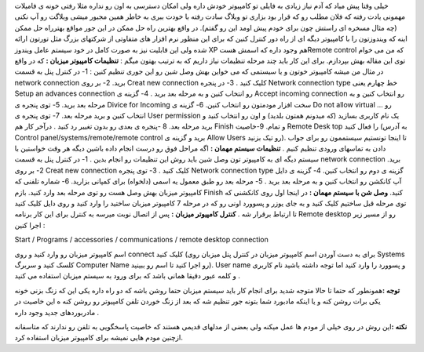 .. title: چگونه از راه دور به کامپیوتر خود دسترسی داشته باشیم ؟ 
.. date: 2007/11/3 11:36:33

خیلی وقتا پیش میاد که آدم نیاز زیادی به فایلی تو کامپیوتر خودش داره ولی
امکان دسترسی به اون رو نداره مثلا رفتی خونه ی فامیلات مهمونی یادت رفته
که فلان مطلب رو که قرار بود بزاری تو وبلاگ سادت رفته با خودت ببری به
خاطر همین مجبور میشی وبلاگت رو آپ نکنی (چه مثال مسخره ای راستش چون برای
خودم پیش اومد این رو گفتم). در واقع بهترین راه حل ممکن در این جور مواقع
بهترراه حل ممکن اینه که ویندوزتون را با کامپیوتر دیگه ای از راه دور
کنترل کنین که برای این منظور نرم افزار های متفاوتی از شرکتهای بزرگ مثل
تورتون ارائه شده ولی این قابلیت نیز به صورت کامل در خود سیستم عامل
ویندوز XP هم وجود داره که اسمش هستRemote control که من می خوام توی این
مقاله بهش بپردازم. برای این کار باید چند مرحله تنظیمات نیاز داریم که به
ترتیب بهتون میگم : **تنظیمات کامپیوتر میزبان :** که در واقع در مثال من
میشه کامپیوتر خوتون و یا سیستمی که می خواین بهش وصل شین رو این جوری
تنظیم کنین : 1- در کنترل پنل به قسمت network connection برید. 2- بر روی
Creat new connection کلیک کنید . 3- در پنجره Network connection type خط
چهارم یعنی Setup an advances connection رو انتخاب کنین و به مرحله بعد
برید . 4- گزینه ی Accept incoming connection رو انتخاب کنین و به مرحله
بعد برید. 5- توی پنجره ی Divice for Incoming سخت افزار مودمتون رو انتخاب
کنین. 6- گزینه ی Do not allow virtual ... رو انتخاب کنین و برید مرحله
بعد. 7- توی پنجره ی User permission یک نام کاربری بسازید (که میدونم
همتون بلدید) و اون رو انتخاب کنید و برید مرحله بعد. 8 -پنجره ی بعدی رو
بدون تغییر رد کنید . درآخر کار هم Finish و تمام. 9-خاصیت Remote Desk top
را فعال کنید (به آدرس Control panel/systems/remote/remote control برید و
گزینه ی Allow Users رو تیک بزنید). تا اینجا تونستیم سیستممون رو برای
جواب دادن به تماسهای ورودی تنظیم کنیم . **تنظیمات سیستم مهمان :** اگه
مراحل فوق رو درست انجام داده باشین دیگه هر وقت خواستین با سیستم دیگه ای
به کامپیوتر تون وصل شین باید روش این تنظیمات رو انجام بدین . 1- در کنترل
پنل به قسمت network connection برید. 2- بر روی Creat new connection کلیک
کنید . 3- توی پنجره Network connection type گزینه ی دوم رو انتخاب کنین.
4- گزینه ی دایل آپ کانکشن رو انتخاب کنین و به مرحله بعد برید . 5- مرحله
بعد رو طبق معمول یه اسمی (دلخواه) برای کمپانی بزارید. 6- شماره تلفنی که
کامپیوتر میزبان بهش وصل هست رو توی مرحله بعد وارد کنید. بازم Finish
کنید. **وصل شن با سیستم مهمان :** در اینجا اول روی کانکشنی که توی مرحله
قبل ساختیم کلیک کنید و به جای یوزر و پسوورد اونی رو که در مرحله 7
کامپیوتر میزبان ساختید را وارد کنید و روی دایل کلیک کنید تا ارتباط
برقرار شه . **کنترل کامپیوتر میزبان :** پس از اتصال نوبت میرسه به کنترل
برای این کار برنامه Remote desktop رو از مسیر زیر اجرا کنین :

Start / Programs / accessories / communications / remote desktop
connection

اسم کامپیوتر میزبان رو وارد کنید و روی connect کلیک کنید (برای به دست
آوردن اسم کامپیوتر میزبان در کنترل پنل میزبان روی Systems کلسک کنید و
سربرگ Computer Name رو اجرا کنید تا اسم رو ببینید). User name و پسوورد
را وارد کنید اما توجه داشته باشید نام کاربری و کلمه عبور دقیقا همانی
باشد که برای ورود به سیستم میزبان استفاده می کنید .

**توجه :**\ همونطور که حتما تا حالا متوجه شدید برای انجام کار باید سیستم
میزبان حتما روشن باشه که دو راه داره یکی این که زنگ بزنی خونه یکی برات
روشن کنه و یا اینکه مادبورد شما بتونه جور تنظیم شه که بعد از زنگ خوردن
تلفن کامپیوتر رو روشن کنه ه این خاصیت در مادربوردهای جدید وجود داره .

**نکته :**\ این روش در روی خیلی از مودم ها عمل میکنه ولی بعضی از مدلهای
قدیمی هستند که خاصیت پاسخگویی به تلفن رو ندارند که متاسفانه ازچنین مودم
هایی نمیشه برای کامپیوتر میزبان استفاده کرد.
